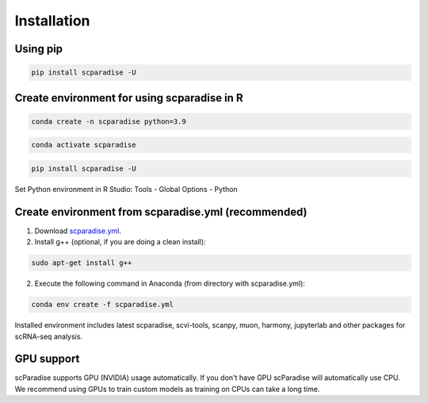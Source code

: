 Installation
===================================

Using pip
---------

.. code-block:: python

   pip install scparadise -U


Create environment for using scparadise in R
--------------------------------------------

.. code-block:: bash

   conda create -n scparadise python=3.9

.. code-block:: bash

   conda activate scparadise

.. code-block:: python

   pip install scparadise -U

Set Python environment in R Studio: Tools - Global Options - Python

Create environment from scparadise.yml (recommended)
----------------------------------------------------

1. Download `scparadise.yml <https://github.com/Chechekhins/scParadise/blob/main/scparadise.yml>`_.

2. Install g++ (optional, if you are doing a clean install):

.. code-block:: bash

   sudo apt-get install g++
                             
2. Execute the following command in Anaconda (from directory with scparadise.yml):

.. code-block:: bash

   conda env create -f scparadise.yml

Installed environment includes latest scparadise, scvi-tools, scanpy, muon, harmony, jupyterlab and other packages for scRNA-seq analysis.

GPU support
-----------

scParadise supports GPU (NVIDIA) usage automatically. If you don't have GPU scParadise will automatically use CPU. 
We recommend using GPUs to train custom models as training on CPUs can take a long time.
